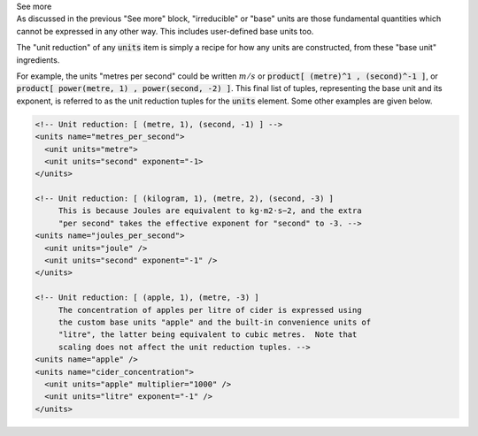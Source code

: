 .. _informC03_interpretation_of_units_3:

.. container:: toggle

  .. container:: header

    See more

  .. container:: infospec

    As discussed in the previous "See more" block, "irreducible" or "base"
    units are those fundamental quantities which cannot be expressed in
    any other way.  This includes user-defined base units too.

    The "unit reduction" of any :code:`units` item is simply a recipe for how
    any units are constructed, from these "base unit" ingredients.  

    For example, the units "metres per second" could be written :math:`m/s` or
    :code:`product[ (metre)^1 , (second)^-1 ]`, or
    :code:`product[ power(metre, 1) , power(second, -2) ]`.  This final list of
    tuples, representing the base unit and its exponent, is referred to as the
    unit reduction tuples for the :code:`units` element.  Some other examples
    are given below.

    .. code-block:: xml

        <!-- Unit reduction: [ (metre, 1), (second, -1) ] -->
        <units name="metres_per_second">
          <unit units="metre">
          <unit units="second" exponent="-1>
        </units>

        <!-- Unit reduction: [ (kilogram, 1), (metre, 2), (second, -3) ]
             This is because Joules are equivalent to kg⋅m2⋅s−2, and the extra
             "per second" takes the effective exponent for "second" to -3. -->
        <units name="joules_per_second">
          <unit units="joule" />
          <unit units="second" exponent="-1" />
        </units>

        <!-- Unit reduction: [ (apple, 1), (metre, -3) ]
             The concentration of apples per litre of cider is expressed using
             the custom base units "apple" and the built-in convenience units of 
             "litre", the latter being equivalent to cubic metres.  Note that 
             scaling does not affect the unit reduction tuples. -->
        <units name="apple" />
        <units name="cider_concentration">
          <unit units="apple" multiplier="1000" />
          <unit units="litre" exponent="-1" />
        </units>

